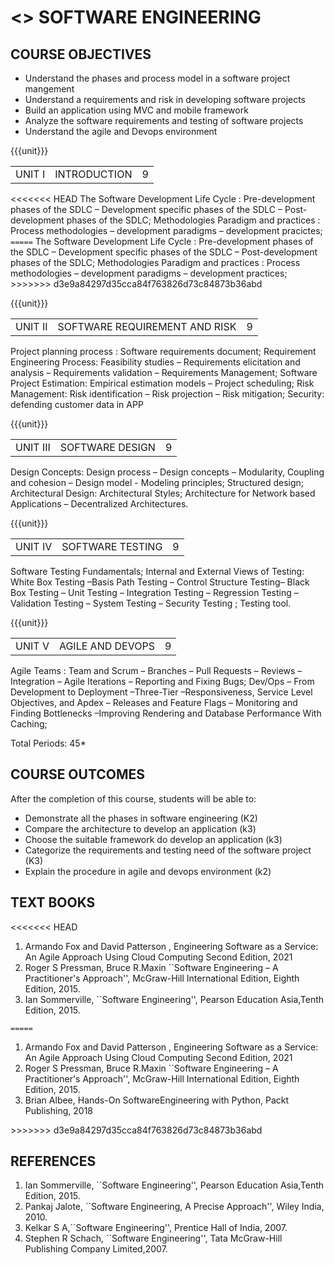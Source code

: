 * <<<504>>> SOFTWARE ENGINEERING
:properties:
:author: Dr. A. Chamundeswari and Ms. S. Angel Deborah
:date: 
:end:


#+startup: showall

** CO PO MAPPING :noexport:
#+NAME: co-po-mapping
|                |    | PO1 | PO2 | PO3 | PO4 | PO5 | PO6 | PO7 | PO8 | PO9 | PO10 | PO11 | PO12 | PSO1 | PSO2 | PSO3 |
|                |    |  K3 |  K4 |  K5 |  K5 |  K6 |   - |   - |   - |   - |    - |    - |    - |   K5 |   K3 |   K6 |
| CO1            | K2 |   2 |   3 |   2 |   3 |   3 |   0 |   2 |   1 |   0 |    3 |    0 |    2 |    3 |    2 |    1 |
| CO2            | K3 |   2 |   3 |   2 |   3 |   3 |   0 |   2 |   1 |   0 |    3 |    0 |    2 |    3 |    2 |    1 |
| CO3            | K3 |   2 |   3 |   2 |   3 |   3 |   0 |   2 |   1 |   0 |    3 |    0 |    2 |    3 |    2 |    1 |
| CO4            | K2 |   2 |   3 |   3 |   3 |   3 |   0 |   2 |   1 |   0 |    3 |    0 |    2 |    3 |    1 |    1 |
| CO5            | K3 |   2 |   3 |   3 |   3 |   3 |   0 |   2 |   1 |   0 |    3 |    0 |    2 |    3 |    1 |    1 |
| Score          |    |  13 |  10 |   8 |   0 |   5 |   5 |   0 |   5 |   0 |    0 |    0 |    0 |    8 |   13 |    5 |
| Course Mapping |    |   3 |   2 |   2 |   0 |   1 |   1 |   0 |   1 |   0 |    0 |    0 |    0 |    2 |    3 |    1 |


{{{credits}}}
| L | T | P | C |
| 3 | 0 | 0 | 3 |

** COURSE OBJECTIVES
- Understand the phases and process  model in a software project mangement
- Understand  a requirements and risk in developing software projects 
- Build an application using MVC and mobile framework
- Analyze the software requirements and testing of software projects
- Understand the agile and Devops environment

{{{unit}}}
| UNIT I | INTRODUCTION | 9 |
<<<<<<< HEAD
The Software Development Life Cycle : Pre-development phases of the
SDLC -- Development specific phases of the SDLC -- Post-development
phases of the SDLC; Methodologies Paradigm and practices : Process
methodologies -- development paradigms -- development pracictes;
=======
The Software Development Life Cycle : Pre-development phases of the SDLC -- Development specific phases of the SDLC -- Post-development phases of the SDLC; Methodologies Paradigm and practices : Process methodologies -- development paradigms -- development practices;
>>>>>>> d3e9a84297d35cca84f763826d73c84873b36abd


#+begin_comment
Text book 1, chapter 2,4
#+end_comment

{{{unit}}}
| UNIT II | SOFTWARE REQUIREMENT AND RISK | 9 |

Project planning process : Software requirements document; Requirement
Engineering Process: Feasibility studies -- Requirements elicitation
and analysis -- Requirements validation -- Requirements Management;
Software Project Estimation: Empirical estimation models -- Project
scheduling; Risk Management: Risk identification -- Risk projection --
Risk mitigation; Security: defending customer data in APP


#+begin_comment
Text book 2, chapter  
#+end_comment

{{{unit}}}
| UNIT III | SOFTWARE DESIGN | 9 |
Design Concepts: Design process -- Design concepts -- Modularity, Coupling and cohesion -- Design model -
Modeling principles; Structured design; Architectural Design: Architectural Styles;
Architecture for Network based Applications – Decentralized Architectures. 
 
#+begin_comment
Text book 2 , chapter  
#+end_comment

{{{unit}}}
| UNIT IV | SOFTWARE TESTING | 9 |
Software Testing Fundamentals; Internal and External Views of Testing:
White Box Testing --Basis Path Testing -- Control Structure Testing--
Black Box Testing -- Unit Testing -- Integration Testing -- Regression
Testing -- Validation Testing -- System Testing -- Security Testing ;
Testing tool. 


#+begin_comment
Text book 2 , chapter  
#+end_comment


{{{unit}}}
| UNIT V | AGILE AND DEVOPS | 9 |
Agile Teams : Team and Scrum --  Branches
-- Pull Requests --  Reviews -- Integration -- Agile Iterations -- Reporting
and Fixing Bugs; Dev/Ops -- From Development to Deployment
--Three-Tier --Responsiveness, Service Level Objectives, and Apdex --
Releases and Feature Flags -- Monitoring and Finding Bottlenecks
--Improving Rendering and Database Performance With Caching;

#+begin_comment
Text book 1 , chapter 10,12
#+end_comment


\hfill *Total Periods: 45*

** COURSE OUTCOMES
After the completion of this course, students will be able to: 
- Demonstrate all the phases in software engineering  (K2)
- Compare the architecture to develop an application (k3)
- Choose the suitable framework do develop an application (k3) 
- Categorize the requirements and testing need of the software project (K3)
- Explain the procedure in agile and devops environment (k2)

** TEXT BOOKS
<<<<<<< HEAD
1. Armando Fox and David Patterson , Engineering Software as a
   Service: An Agile Approach Using Cloud Computing Second Edition,
   2021
2. Roger S Pressman, Bruce R.Maxin ``Software Engineering -- A
   Practitioner's Approach'', McGraw-Hill International Edition,
   Eighth Edition, 2015.
3. Ian Sommerville, ``Software Engineering'', Pearson Education
   Asia,Tenth Edition, 2015.
=======
1. Armando Fox and David Patterson , Engineering Software as a Service: An Agile Approach Using Cloud Computing Second Edition, 2021
2. Roger S Pressman, Bruce R.Maxin ``Software Engineering -- A Practitioner's Approach'', McGraw-Hill International Edition, Eighth Edition, 2015.
3. Brian Albee, Hands-On SoftwareEngineering with Python,  Packt Publishing, 2018
>>>>>>> d3e9a84297d35cca84f763826d73c84873b36abd

** REFERENCES
1. Ian Sommerville, ``Software Engineering'', Pearson Education Asia,Tenth Edition, 2015.
2. Pankaj Jalote, ``Software Engineering, A Precise Approach'', Wiley  India, 2010.
3. Kelkar S A,``Software Engineering'', Prentice Hall of India, 2007.
4. Stephen R Schach, ``Software Engineering'', Tata McGraw-Hill Publishing Company Limited,2007.
